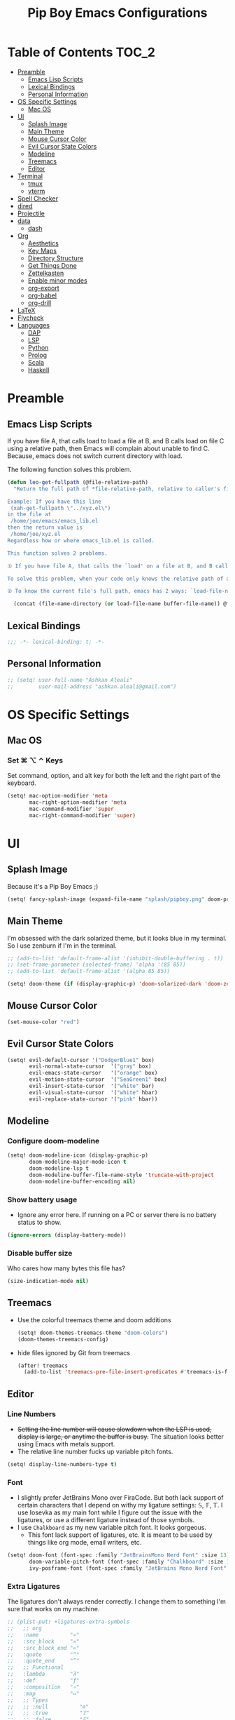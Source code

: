 #+TITLE: Pip Boy Emacs Configurations

* Table of Contents :TOC_2:
- [[#preamble][Preamble]]
  - [[#emacs-lisp-scripts][Emacs Lisp Scripts]]
  - [[#lexical-bindings][Lexical Bindings]]
  - [[#personal-information][Personal Information]]
- [[#os-specific-settings][OS Specific Settings]]
  - [[#mac-os][Mac OS]]
- [[#ui][UI]]
  - [[#splash-image][Splash Image]]
  - [[#main-theme][Main Theme]]
  - [[#mouse-cursor-color][Mouse Cursor Color]]
  - [[#evil-cursor-state-colors][Evil Cursor State Colors]]
  - [[#modeline][Modeline]]
  - [[#treemacs][Treemacs]]
  - [[#editor][Editor]]
- [[#terminal][Terminal]]
  - [[#tmux][tmux]]
  - [[#vterm][vterm]]
- [[#spell-checker][Spell Checker]]
- [[#dired][dired]]
- [[#projectile][Projectile]]
- [[#data][data]]
  - [[#dash][dash]]
- [[#org][Org]]
  - [[#aesthetics][Aesthetics]]
  - [[#key-maps][Key Maps]]
  - [[#directory-structure][Directory Structure]]
  - [[#get-things-done][Get Things Done]]
  - [[#zettelkasten][Zettelkasten]]
  - [[#enable-minor-modes][Enable minor modes]]
  - [[#org-export][org-export]]
  - [[#org-babel][org-babel]]
  - [[#org-drill][org-drill]]
- [[#latex][LaTeX]]
- [[#flycheck][Flycheck]]
- [[#languages][Languages]]
  - [[#dap][DAP]]
  - [[#lsp][LSP]]
  - [[#python][Python]]
  - [[#prolog][Prolog]]
  - [[#scala][Scala]]
  - [[#haskell][Haskell]]

* Preamble
** Emacs Lisp Scripts
If you have file A, that calls load to load a file at B, and B calls load on
file C using a relative path, then Emacs will complain about unable to find C.
Because, emacs does not switch current directory with load.

The following function solves this problem.
#+begin_src emacs-lisp
(defun leo-get-fullpath (@file-relative-path)
  "Return the full path of *file-relative-path, relative to caller's file location.

Example: If you have this line
 (xah-get-fullpath \"../xyz.el\")
in the file at
 /home/joe/emacs/emacs_lib.el
then the return value is
 /home/joe/xyz.el
Regardless how or where emacs_lib.el is called.

This function solves 2 problems.

① If you have file A, that calls the `load' on a file at B, and B calls `load' on file C using a relative path, then Emacs will complain about unable to find C. Because, emacs does not switch current directory with `load'.

To solve this problem, when your code only knows the relative path of another file C, you can use the variable `load-file-name' to get the current file's full path, then use that with the relative path to get a full path of the file you are interested.

② To know the current file's full path, emacs has 2 ways: `load-file-name' and `buffer-file-name'. If the file is loaded by `load', then `load-file-name' works but `buffer-file-name' doesn't. If the file is called by `eval-buffer', then `load-file-name' is nil. You want to be able to get the current file's full path regardless the file is run by `load' or interactively by `eval-buffer'."

  (concat (file-name-directory (or load-file-name buffer-file-name)) @file-relative-path))
#+end_src
** Lexical Bindings
#+BEGIN_SRC emacs-lisp
;;; -*- lexical-binding: t; -*-
#+END_SRC
** Personal Information
#+BEGIN_SRC emacs-lisp
;; (setq! user-full-name "Ashkan Aleali"
;;        user-mail-address "ashkan.aleali@gmail.com")
#+END_SRC

* OS Specific Settings
** Mac OS
*** Set ⌘ ⌥ ⌃ Keys
Set command, option, and alt key for both the left and the right part of the
keyboard.
#+BEGIN_SRC emacs-lisp
(setq! mac-option-modifier 'meta
       mac-right-option-modifier 'meta
       mac-command-modifier 'super
       mac-right-command-modifier 'super)
#+END_SRC
* UI
** Splash Image
Because it's a Pip Boy Emacs ;) 
#+begin_src emacs-lisp
(setq! fancy-splash-image (expand-file-name "splash/pipboy.png" doom-private-dir))
#+end_src
** Main Theme
I'm obsessed with the dark solarized theme, but it looks blue in my terminal. So
I use zenburn if I'm in the terminal.

#+begin_src emacs-lisp
;; (add-to-list 'default-frame-alist '(inhibit-double-buffering . t))
;; (set-frame-parameter (selected-frame) 'alpha '(85 85))
;; (add-to-list 'default-frame-alist '(alpha 85 85))

(setq! doom-theme (if (display-graphic-p) 'doom-solarized-dark 'doom-zenburn))
#+end_src
** Mouse Cursor Color
#+begin_src emacs-lisp
(set-mouse-color "red")
#+end_src
** Evil Cursor State Colors
#+begin_src emacs-lisp
(setq! evil-default-cursor '("DodgerBlue1" box)
       evil-normal-state-cursor  '("gray" box)
       evil-emacs-state-cursor   '("orange" box)
       evil-motion-state-cursor  '("SeaGreen1" box)
       evil-insert-state-cursor  '("white" bar)
       evil-visual-state-cursor  '("white" hbar)
       evil-replace-state-cursor '("pink" hbar))
#+end_src
** Modeline
*** Configure doom-modeline
#+BEGIN_SRC emacs-lisp
(setq! doom-modeline-icon (display-graphic-p)
       doom-modeline-major-mode-icon t
       doom-modeline-lsp t
       doom-modeline-buffer-file-name-style 'truncate-with-project
       doom-modeline-buffer-encoding nil)
#+END_SRC
*** Show battery usage
+ Ignore any error here. If running on a PC or server there is no battery status
  to show.
#+BEGIN_SRC emacs-lisp
(ignore-errors (display-battery-mode))
#+END_SRC
*** Disable buffer size
Who cares how many bytes this file has?
#+BEGIN_SRC emacs-lisp
(size-indication-mode nil)
#+END_SRC
** Treemacs
+ Use the colorful treemacs theme and doom additions
   #+BEGIN_SRC emacs-lisp
   (setq! doom-themes-treemacs-theme "doom-colors")
   (doom-themes-treemacs-config)
   #+END_SRC
+ hide files ignored by Git from treemacs
  #+BEGIN_SRC emacs-lisp
  (after! treemacs
    (add-to-list 'treemacs-pre-file-insert-predicates #'treemacs-is-file-git-ignored?))
  #+END_SRC
** Editor
*** Line Numbers
+ +Setting the line number will cause slowdown when the LSP is used, display is
  large, or anytime the buffer is busy.+ The situation looks better using Emacs
  with metals support.
+ The relative line number fucks up variable pitch fonts.

#+BEGIN_SRC emacs-lisp
(setq! display-line-numbers-type t)
#+END_SRC
*** Font
+ I slightly prefer JetBrains Mono over FiraCode. But both lack support of
  certain characters that I depend on withy my ligature settings: 𝕊, 𝔽, 𝕋.
  I use Iosevka as my main font while I figure out the issue with the ligatures,
  or use a different ligature instead of those symbols.
+ I use =Chalkboard= as my new variable pitch font. It looks gorgeous.
  + This font lack support of ligatures, etc. It is meant to be used by things
    like org mode, email writers, etc.
#+BEGIN_SRC emacs-lisp
(setq! doom-font (font-spec :family "JetBrainsMono Nerd Font" :size 13)
       doom-variable-pitch-font (font-spec :family "Chalkboard" :size 13)
       ivy-posframe-font (font-spec :family "JetBrains Mono Nerd Font" :size 15))
#+END_SRC
*** Extra Ligatures
The ligatures don't always render correctly. I change them to something I'm sure
that works on my machine.
#+begin_src emacs-lisp
;; (plist-put! +ligatures-extra-symbols
;;   ;; org
;;   :name          "»"
;;   :src_block     "»"
;;   :src_block_end "«"
;;   :quote         "“"
;;   :quote_end     "”"
;;   ;; Functional
;;   :lambda        "λ"
;;   :def           "ƒ"
;;   :composition   "∘"
;;   :map           "↦"
;;   ;; Types
;;   ;; :null          "∅"
;;   ;; :true          "𝕋"
;;   ;; :false         "𝔽"
;;   ;; :int           "ℤ"
;;   ;; :float         "ℝ"
;;   ;; :str           "𝕊"
;;   ;; :bool          "𝔹"
;;   ;; :list          "𝕃"
;;   ;; Flow
;;   :not           "￢"
;;   :in            "∈"
;;   :not-in        "∉"
;;   :and           "∧"
;;   :or            "∨"
;;   :for           "∀"
;;   :some          "∃"
;;   :return        "⟼"
;;   :yield         "⟻"
;;   ;; Other
;;   :union         "⋃"
;;   :intersect     "∩"
;;   :diff          "∖"
;;   :tuple         "⨂"
;;   :pipe          "" ;; FIXME: find a non-private char
;;   :dot           "•")  ;; you could also add your own if you want
#+END_SRC
#+end_src
*** fill-column
Set column length to be 90 and enable fill-column indicator in the editors.
#+begin_src emacs-lisp
(global-display-fill-column-indicator-mode +1)
#+end_src
* Terminal
** tmux
*** Key Bindings
#+BEGIN_SRC emacs-lisp
(map! :leader
      (:prefix-map ("a" . "applications")
       (:prefix ("t" . "tmux")
        :desc "cd to buffer dir in active tmux session" "c" #'+tmux/cd
        :desc "cd to project dir in active tmux session" "p" #'+tmux/cd-to-project
        :desc "cd to highlighted region in active tmux session" "C" #'+tmux:cd-here
        :desc "run highlighted region as comand in active tmux session" "x" #'+tmux:run
        :desc "run command in active tmux session" "t" #'+tmux/run
        :desc "re-run the last command in active tmux session" "r" #'+tmux/rerun)))
#+END_SRC
** vterm
+ Set =fish= to be the default shell.
  #+BEGIN_SRC emacs-lisp
  (setq! vterm-shell "fish")
  #+END_SRC
* Spell Checker
+ set personal ~ispell~ dictionary.
  #+begin_src emacs-lisp
  (setq! ispell-personal-dictionary "~/Dropbox/Apps/ispell/english.pws")
  #+end_src
* dired
+ Enable the DWIM (/Do What I Mean/) mode, which makes life much easier when moving stuff around in
  the ~dired~ mode.
#+BEGIN_SRC emacs-lisp
(setq! dired-dwim-target t)
#+END_SRC
* Projectile
+ Set projectile search path to add new projects.
  #+BEGIN_SRC emacs-lisp
  (setq! projectile-project-search-path '("~/w" "~/Workspace" "~/Workspace/REPO"))
  #+END_SRC
* data
** dash
+ Search Dash GUI from Emacs. Pretty handy!
#+BEGIN_SRC emacs-lisp
(map! "\C-cd" 'dash-at-point)
(map! "\C-ce" 'dash-at-point-with-docset)
#+END_SRC
* Org
I use Org for GTD, Zettelkasten workflows, and as a replacement for markdown and
LaTeX whenever possible.
** Aesthetics
Configure the aesthetics of the org-mode buffer.
#+BEGIN_SRC emacs-lisp
(setq! org-hide-emphasis-markers t
       org-fontify-done-headline t
       org-fontify-whole-heading-line t
       org-fontify-todo-headline t
       org-fontify-emphasized-text t
       org-fontify-quote-and-verse-blocks t)
#+END_SRC
** Key Maps
#+BEGIN_SRC emacs-lisp
(after! org
  (map! :map org-mode-map
        :n "M-j" #'org-metadown
        :n "M-k" #'org-metaup
        :n  )
  (map! :leader
        (:prefix-map ("a" . "applications")
         (:prefix ("o" . "org-mode")
          :desc "helm-bibtex" "h" #'helm-bibtex))))
#+END_SRC
** Directory Structure
These paths are usually synced through a cloud provided or a git service. These
paths include the followings:
+ org-roam and org-mode notes files.
+ Bibliography files generated by Zotero.
+ GTD workflow files.
#+BEGIN_SRC emacs-lisp
(setq! pipboy/org-notes (expand-file-name "~/Dropbox/Apps/org-roam/")
       pipboy/bibtex-files (directory-files "~/Dropbox/Apps/bibliography/bib/" 'full ".bib")
       pipboy/pdf-directory (expand-file-name "~/Dropbox/Apps/bibliography/pdf/")
       pipboy/gtd-directory (expand-file-name "~/Dropbox/Apps/beorg"))
#+END_SRC
** Get Things Done
*** Files
Here I set the files to be used by agenda and other task management
functionalities of the org-mode. I follow the GTD workflow.
1) I quick capture my tasks to my inbox.
2) I use the gtd file to organize my projects.
3) I use someday to backlog the tasks I don't wish to complete in the short
   term.
#+BEGIN_SRC emacs-lisp
(setq! org-inbox-file-name (expand-file-name "inbox.org" pipboy/gtd-directory) ;; TODO
       org-tickler-file-name (expand-file-name "tickler.org" pipboy/gtd-directory) ;; TODO
       org-someday-file-name (expand-file-name "someday.org" pipboy/gtd-directory) ;; TODO
       org-gtd-file-name (expand-file-name "gtd.org" pipboy/gtd-directory) ;; TODO

       org-notes-file-name (expand-file-name "notes.org" pipboy/gtd-directory) )
#+END_SRC
*** State Keywords
Set both the keywords and the face of GTD workflow.
#+BEGIN_SRC emacs-lisp
(after! org
  (setq! org-todo-keywords '((sequence "TODO(t)" "NOW(z)" "NEXT(n)" "WAIT(w)" "SOMEDAY(s) HOLD(h)" "PROJECT(p)"
                                       "|" "DONE(d)" "CANCEL(c)")
                             (sequence "[ ](T)" "[?](W)" "[-](N)"
                                       "|" "[X](x)"))

         org-todo-keyword-faces '(("NOW" . (:foreground "magenta" :reight "bold"))
                                  ("NEXT" . (:foreground "violet" :weight "bold"))
                                  ("WAIT" . +org-todo-onhold)
                                  ("HOLD" . +org-todo-onhold)
                                  ("SOMEDAY" . +org-todo-onhold)
                                  ("PROJECT". +org-todo-project)
                                  ("ABORT" . (+org-todo-inactive))
                                  ("[-]" . +org-todo-active)
                                  ("[?]" . +org-todo-onhold))))
#+END_SRC
*** Tags
These are the tags that I use with my task management workflow.
#+BEGIN_SRC emacs-lisp
(after! org
  (setq! org-tag-alist '((:startgroup . nil)
                         ("@work" . ?w)
                         ("@home" . ?h)
                         ("@business" . ?b)
                         ("@university" . ?u)
                         ("@travel" . ?t)
                         (:endgroup)

                         (:startgroup . nil)
                         ("@errand". ?r)
                         ("@phone" . ?p)
                         ("@email" . ?e)
                         (:endgroup . nil)

                         (:startgroup . nil)
                         ("emacs")
                         ("tools")
                         ("server")
                         (:endgroup . nil)

                         (:startgroup . nil)
                         ("read")
                         ("write")
                         ("study")
                         ("implement")
                         ("research")
                         (:endgroup . nil)

                         (:startgroup . nil)
                         ("TOC_1" . ?1)
                         ("TOC_2" . ?2)
                         ("TOC_3" . ?3)
                         ("TOC_4" . ?4)
                         (:endgroup . nil))))
#+END_SRC
*** org-agenda
**** Files
#+BEGIN_SRC emacs-lisp
(after! org
  (setq! org-agenda-files (list pipboy/gtd-directory)
         org-agenda-show-inherited-tags t
         org-default-notes-file org-inbox-file-name))
#+END_SRC
**** org-super-agenda
#+BEGIN_SRC emacs-lisp
(use-package! org-super-agenda
  :defer
  :after (org org-mode org-super-agenda)
  :commands (org-super-agenda-mode))

(after! org-agenda
  (org-super-agenda-mode))
#+END_SRC
**** Agenda View
#+BEGIN_SRC emacs-lisp
(after! org
  (setq! org-agenda-skip-scheduled-if-done t
         org-agenda-skip-deadline-if-done t
         org-agenda-include-deadlines t
         org-agenda-block-separator nil
         org-agenda-tags-column 100 ;; from testing this seems to be a good value
         org-agenda-compact-blocks t)

  (setq! org-agenda-custom-commands
         '(("o" "Overview"
            ((agenda "" ((org-agenda-span 'day)))
             (todo "" ((org-agenda-overriding-header "")
                       (org-super-agenda-groups
                        '((:name "Next" :todo "NEXT" :order 1)
                          (:name "Important" :priority "A" :order 6)
                          (:name "Due Today" :deadline today :order 2)
                          (:name "Due Soon" :deadline future :order 8)
                          (:name "Overdue" :deadline past :face error :order 7)
                          (:name "Inbox" :category "inbox" :order 10)
                          (:name "To read" :tag "Read" :order 30)
                          (:name "Waiting" :todo "WAIT" :order 20)
                          (:discard (:anything t))))))))

           ("x" "experimental"
            ((agenda "" ((org-agenda-span 'week)))
             (todo "" ((org-agenda-overriding-header "At a Glance")
                       (org-super-agenda-groups
                        '((:name "Now" :todo "NOW" :order 1)
                          (:name "Next" :todo "NEXT" :order 10)
                          (:name "Due Today" :deadline today :order 20)
                          (:name "Due Soon" :deadline future :order 30)
                          (:name "Overdue" :deadline past :face error :order 70)
                          (:name "Inbox"  :category "inbox" :order 80)
                          ;; (:name "Errands" :tag "@errand" :order 8)
                          ;; (:name "Waiting" :todo "WAIT" :order 20)
                          (:discard (:anything t))))))))
           ("p" "Projects"
            ((todo "" ((org-agenda-overriding-header "All Projects")
                       (org-agenda-remove-tags 1)
                       (org-super-agenda-groups
                        '((:auto-parent t :todo "TODO")))))))

           ("h" "@home Projects"
            ((todo "" ((org-agenda-overriding-header "Personal Projects")
                       (org-agenda-remove-tags 1)
                       (org-super-agenda-groups
                        '((:discard (:not (:tag ("@home"))))
                          (:auto-parent t :tag "@home")))))))

           ("w" "@work Projects"
            ((todo "" ((org-agenda-overriding-header "Work Projects")
                       (org-agenda-remove-tags 1)
                       (org-super-agenda-groups
                        '((:discard (:not (:tag ("@work"))))
                          (:auto-parent t)))))))

           ("r" "Errands"
            ((alltodo "" ((org-agenda-overriding-header "Errands")
                          (org-super-agenda-groups
                           '((:discard (:not (:tag "@errand")))))))))

           ("i" "Inbox"
            ((alltodo "" ((org-agenda-overriding-header "Inbox")
                          (org-super-agenda-groups
                           '((:name "Inbox" :category "inbox")
                             (:discard (:anything t)))))))))))
#+END_SRC


*** org-refile
Set the refile targets to be my project, someday, and tickler files.
#+BEGIN_SRC emacs-lisp
(after! org
  (setq! org-refile-targets '((org-gtd-file-name :maxlevel . 3)
                              (org-someday-file-name :level . 1)
                              (org-tickler-file-name :maxlevel . 2))
         org-refile-allow-creating-parent-nodes 'confirm))
#+END_SRC
*** org-capture
#+BEGIN_SRC emacs-lisp
(after! org
  (setq!
   org-capture-templates `(("i" "Inbox" entry
                            (file+headline org-inbox-file-name "Tasks")
                            "* TODO %i%?\n%U")

                           ("I" "Inbox This Line" entry
                            (file+headline org-inbox-file-name "Tasks")
                            "* TODO %i%?\n%U\n%a")

                           ("t" "Tickler" entry
                            (file+headline org-tickler-file-name "Tickler")
                            "* %i%?\n%U")

                           ("T" "Tickler This Line" entry
                            (file+headline org-tickler-file-name "Tickler")
                            "* %i%?\n%U\n%a")
                           ("p"
                            "Protocol"
                            entry
                            (file+headline ,org-notes-file-name "Notes")
                            "* %? [[%:link][%:description]]\n%U\n#+BEGIN_QUOTE\n%i\n#+END_QUOTE\n\n\n")
                           ("L"
                            "Protocol Link"
                            entry
                            (file+headline ,org-notes-file-name "Notes")
                            "* %?[[%:link][%:description]]\n%U\n"))))
#+END_SRC
*** org archive
#+BEGIN_SRC emacs-lisp
(after! org
  (setq! org-archive-location (concat (expand-file-name "archive.org" pipboy/gtd-directory) "::")))
#+END_SRC
** Zettelkasten
This section contains the configurations enabling me to take notes using
~org-roam~. I also take notes on papers and books using ~org-roam~. I configure
bibtex related packages to be able to use my bibs generated by Zotero in
~org-roam~.
*** org-roam
It's better to read this from the environment instead.
I am moving to a pure org-roam workflow; set org-directory to be the org-roam
files also.
#+begin_src emacs-lisp
(setq! org-roam-directory pipboy/org-notes
       org-directory pipboy/org-notes)
#+end_src
*** org-ref
Most of these configurations are inspired by [[https://www.ianjones.us/org-roam-bibtex][this link]].
#+BEGIN_SRC emacs-lisp
(use-package! org-ref
  :defer
  :after org-mode
  :config
  (setq! org-ref-bibliography-notes (concat pipboy/org-notes "/bibnotes.org") ;; TODO make this more explicit
         org-ref-notes-directory pipboy/org-notes
         org-ref-bibliography-files pipboy/bibtex-files
         reftex-default-bibliography pipboy/bibtex-files
         org-ref-default-bibliography pipboy/bibtex-files
         org-ref-pdf-directory pipboy/pdf-directory
         org-ref-completion-library 'org-ref-ivy-cite
         org-ref-get-pdf-filename-function 'org-ref-get-pdf-filename-helm-bibtex
         org-ref-note-title-format "* TODO %y - %t\n :PROPERTIES:\n  :Custom_ID: %k\n  :NOTER_DOCUMENT: %F\n :ROAM_KEY: cite:%k\n  :AUTHOR: %9a\n  :JOURNAL: %j\n  :YEAR: %y\n  :VOLUME: %v\n  :PAGES: %p\n  :DOI: %D\n  :URL: %U\n :END:\n\n"
         org-ref-notes-function 'orb-edit-notes))
;; TODO Rewrite title formats using the (concat ...) function
#+END_SRC

See examples in[[*helm-bibtex][ helm-bibtex]] section.
*** helm-bibtex & ivy-bibtex
#+BEGIN_SRC emacs-lisp
(setq! bibtex-completion-notes-path pipboy/org-notes
       bibtex-completion-bibliography pipboy/bibtex-files
       bibtex-completion-pdf-field "file"
       bibtex-completion-notes-template-multiple-files (concat
                                                        "#+TITLE: ${title}\n"
                                                        "#+ROAM_KEY: cite:${=key=}\n"
                                                        "* TODO Notes\n"
                                                        ":PROPERTIES:\n"
                                                        ":Custom_ID: ${=key=}\n"
                                                        ":NOTER_DOCUMENT: %(orb-process-file-field \"${=key=}\")\n"
                                                        ":AUTHOR: ${author-abbrev}\n"
                                                        ":JOURNAL: ${journaltitle}\n"
                                                        ":DATE: ${date}\n"
                                                        ":YEAR: ${year}\n"
                                                        ":DOI: ${doi}\n"
                                                        ":URL: ${url}\n"
                                                        ":END:\n\n"))
#+END_SRC

*** org-noter
I use org-noter to take notes on PDF and EPUB documents.
#+BEGIN_SRC emacs-lisp
(setq! org-noter-notes-search-path (list pipboy/org-notes)
       org-noter-notes-window-location 'horizontal-split)
#+END_SRC
**** org-pdftools
#+BEGIN_SRC emacs-lisp
(use-package! org-pdftools
  :defer
  :after org-mode
  :hook
  (org-mode . org-pdftools-setup-link))
#+END_SRC
**** org-noter-pdftools
#+BEGIN_SRC emacs-lisp
(use-package! org-noter-pdftools
  :after org-noter
  :defer
  :config
  ;; Add a function to ensure precise note is inserted
  (defun org-noter-pdftools-insert-precise-note (&optional toggle-no-questions)
    (interactive "P")
    (org-noter--with-valid-session
     (let ((org-noter-insert-note-no-questions (if toggle-no-questions
                                                   (not org-noter-insert-note-no-questions)
                                                 org-noter-insert-note-no-questions))
           (org-pdftools-use-isearch-link t)
           (org-pdftools-use-freestyle-annot t))
       (org-noter-insert-note (org-noter--get-precise-info)))))

  ;; fix https://github.com/weirdNox/org-noter/pull/93/commits/f8349ae7575e599f375de1be6be2d0d5de4e6cbf
  (defun org-noter-set-start-location (&optional arg)
    "When opening a session with this document, go to the current location.
With a prefix ARG, remove start location."
    (interactive "P")
    (org-noter--with-valid-session
     (let ((inhibit-read-only t)
           (ast (org-noter--parse-root))
           (location (org-noter--doc-approx-location (when (called-interactively-p 'any) 'interactive))))
       (with-current-buffer (org-noter--session-notes-buffer session)
         (org-with-wide-buffer
          (goto-char (org-element-property :begin ast))
          (if arg
              (org-entry-delete nil org-noter-property-note-location)
            (org-entry-put nil org-noter-property-note-location
                           (org-noter--pretty-print-location location))))))))
  (with-eval-after-load 'pdf-annot
    (add-hook 'pdf-annot-activate-handler-functions #'org-noter-pdftools-jump-to-note)))
#+END_SRC
*** org-roam-bibtex
~org-roam-bibtex~ is a library which offers a tighter integration between
~org-roam~, ~helm-bibtex~, and ~org-ref~.

#+BEGIN_SRC emacs-lisp
(use-package! org-roam-bibtex
  :defer
  :after org-roam
  :hook (org-roam-mode . org-roam-bibtex-mode)
  :config
  (setq orb-preformat-keywords
        '("=key=" "title" "url" "file" "author-or-editor" "keywords"))
  (setq orb-templates
        '(("r" "ref" plain (function org-roam-capture--get-point)
           ""
           :file-name "${slug}"
           :head "#+TITLE: ${=key=}: ${title}\n#+ROAM_KEY: ${ref}
- tags ::
- keywords :: ${keywords}
\n* ${title}\n  :PROPERTIES:\n  :Custom_ID: ${=key=}\n  :URL: ${url}\n  :AUTHOR: ${author-or-editor}\n  :NOTER_DOCUMENT: %(orb-process-file-field \"${=key=}\")\n  :NOTER_PAGE: \n  :END:\n\n"
           :unnarrowed t))))
#+END_SRC

*** deft
**** deft user interface
#+BEGIN_SRC emacs-lisp
(defun my-deft/strip-quotes (str)
  (cond ((string-match "\"\\(.+\\)\"" str) (match-string 1 str))
        ((string-match "'\\(.+\\)'" str) (match-string 1 str))
        (t str)))

(defun my-deft/parse-title-from-front-matter-data (str)
  (if (string-match "^title: \\(.+\\)" str)
      (let* ((title-text (my-deft/strip-quotes (match-string 1 str)))
             (is-draft (string-match "^draft: true" str)))
        (concat (if is-draft "[DRAFT] " "") title-text))))

(defun my-deft/deft-file-relative-directory (filename)
  (file-name-directory (file-relative-name filename deft-directory)))

(defun my-deft/title-prefix-from-file-name (filename)
  (let ((reldir (my-deft/deft-file-relative-directory filename)))
    (if reldir
        (concat (directory-file-name reldir) " > "))))

(defun my-deft/parse-title-with-directory-prepended (orig &rest args)
  (let ((str (nth 1 args))
        (filename (car args)))
    (concat
      (my-deft/title-prefix-from-file-name filename)
      (let ((nondir (file-name-nondirectory filename)))
        (if (or (string-prefix-p "README" nondir)
                (string-suffix-p ".txt" filename))
            nondir
          (if (string-prefix-p "---\n" str)
              (my-deft/parse-title-from-front-matter-data
               (car (split-string (substring str 4) "\n---\n")))
            (apply orig args)))))))

(provide 'my-deft-title)
(require 'my-deft-title)
(advice-add 'deft-parse-title :around #'my-deft/parse-title-with-directory-prepended)
#+END_SRC
**** deft directory
I use deft to search the notes I take using org roam.
#+begin_src emacs-lisp
(setq! deft-directory pipboy/org-notes
       deft-recursive t)
#+end_src
** Enable minor modes
  #+begin_src emacs-lisp
  (add-hook! 'org-mode-hook #'auto-fill-mode)
  #+end_src
** org-export
*** LaTex
+ Enable bibtex compilation
+ Set log files to intermediate files generated by the exporter so org-export
  delete these after exporting
#+BEGIN_SRC emacs-lisp
(setq org-latex-pdf-process
      '("%latex -interaction nonstopmode -output-directory %o %f"
        "bibtex %b"
        "%latex -interaction nonstopmode -output-directory %o %f"
        "%latex -interaction nonstopmode -output-directory %o %f")
      org-latex-logfiles-extensions
      '("lof" "lot" "tex" "aux" "idx" "log" "out" "toc" "nav" "snm" "vrb"
        "dvi" "fdb_latexmk" "blg" "brf" "fls" "entoc" "ps" "spl" "bbl"
        "pygtex" "pygstyle"))
#+END_SRC

+ [ ] Set LaTex export engine to be XeLaTex

*** TODO Resume and CV
**** org-CV
***** LaTex Backends
+ Define two backends to export resumes to latex.
#+BEGIN_SRC emacs-lisp
(use-package! ox-moderncv
  :defer
  :load-path "~/w/org-cv/"
  :init(require 'ox-moderncv))
(use-package! ox-altacv
  :defer
  :load-path "~/w/org-cv/"
  :init (require 'ox-altacv))
#+END_SRC
** org-babel
*** Prolog
#+BEGIN_SRC emacs-lisp
(use-package! ob-prolog
  :defer
  :after org-mod)
#+END_SRC
** org-drill
#+BEGIN_SRC emacs-lisp
(after! org
  (require 'cl)
  (require 'org-drill))
#+END_SRC
* LaTeX
+ Use xalatex by default
  #+BEGIN_SRC emacs-lisp
   (setq-default TeX-engine 'xetex)
  #+END_SRC
+ Always Generate PDF for TeX files
  #+BEGIN_SRC emacs-lisp
  (setq-default TeX-PDF-mode t)
  #+END_SRC
+ Use luatex in latex-preview-pate
  #+BEGIN_SRC emacs-lisp
  (setq pdf-latex-command "xetex")
  #+END_SRC
* Flycheck
+ Check syntax automatically.
  #+BEGIN_SRC emacs-lisp
  (after! flycheck
    (setq flycheck-check-syntax-automatically '(mode-enabled save idle-change)))
  #+END_SRC
* Languages
** DAP
*** UI
+ Enable Hydra when hitting a breakpoint
#+begin_src emacs-lisp
;; (after! dap-mode
;;   (add-hook 'dap-stopped-hook
;;             (lambda (arg) (call-interactively #'dap-hydra))))
#+end_src
*** Python
It's recommended to use =debugpy= over =ptvsd=.
#+begin_src emacs-lisp
(after! dap-mode
  (setq dap-python-debugger 'debugpy))
#+end_src
*** Keybindings
#+begin_src emacs-lisp
(after! dap-mode
  (map! :map dap-mode-map
        :leader
        :prefix ("d" . "dap")
        ;; basics
        :desc "dap next"          "n" #'dap-next
        :desc "dap step in"       "i" #'dap-step-in
        :desc "dap step out"      "o" #'dap-step-out
        :desc "dap continue"      "c" #'dap-continue
        :desc "dap hydra"         "h" #'dap-hydra
        :desc "dap debug restart" "r" #'dap-debug-restart
        :desc "dap debug"         "s" #'dap-debug
        :desc "dap ui repl"       "R" #'dap-ui-repl

        ;; debug
        :prefix ("dd" . "Debug")
        :desc "dap debug recent"  "r" #'dap-debug-recent
        :desc "dap debug last"    "l" #'dap-debug-last

        ;; eval
        :prefix ("de" . "Eval")
        :desc "eval"                "e" #'dap-eval
        :desc "eval region"         "r" #'dap-eval-region
        :desc "eval thing at point" "s" #'dap-eval-thing-at-point
        :desc "add expression"      "a" #'dap-ui-expressions-add
        :desc "remove expression"   "d" #'dap-ui-expressions-remove

        :prefix ("db" . "Breakpoint")
        :desc "dap breakpoint toggle"      "b" #'dap-breakpoint-toggle
        :desc "dap breakpoint condition"   "c" #'dap-breakpoint-condition
        :desc "dap breakpoint hit count"   "h" #'dap-breakpoint-hit-condition
        :desc "dap breakpoint log message" "l" #'dap-breakpoint-log-message))
#+end_src

** LSP
*** Configuration
+ Set a ridiculous limit on number of file watch. This is needed for Python
  virtual environments which reside inside the project worktree.
#+begin_src emacs-lisp
(setq! lsp-file-watch-threshold 100000)
#+end_src
*** Key Bindings
#+BEGIN_SRC emacs-lisp
;; (map! :leader
;;       (:prefix-map ("l" . "lsp")
;;         :desc "doc" "d" #'lsp-ui-doc-glance
;;         :desc "find reference" "f" #'lsp-ui-peek-find-references))
#+END_SRC
*** Autocompletion
#+BEGIN_SRC emacs-lisp
(after! lsp
  (setq company-minimum-prefix-length   1
        company-idle-delay              0.0
        company-tooltip-idle-delay      0.0
        lsp-eldoc-render-all            nil
        lsp-lens-enable            t))
#+END_SRC

*** LSP UI Configurations
#+BEGIN_SRC emacs-lisp
;; (after! lsp-ui
;;   (setq lsp-ui-sideline-enable         nil
;;         lsp-ui-doc-include-signature   t
;;         lsp-ui-doc-max-height          15
;;         lsp-ui-doc-max-width           150
;;         lsp-ui-doc-position            'at-point
;;         lsp-ui-peek-always-show        t
;;         lsp-ui-peek-fontify            'always))
#+END_SRC
*** LSP Treemacs
#+BEGIN_SRC emacs-lisp
;; (use-package! lsp-treemacs
;;   :defer t
;;   :config
;;   (lsp-treemacs-sync-mode 1))
#+END_SRC

** Python
*** Editor
+ Enable rainbow mode
#+BEGIN_SRC emacs-lisp
(after! python
  (rainbow-delimiters-mode t))
#+END_SRC
*** Debugger
#+begin_src emacs-lisp
(after! python (require 'dap-python))
#+end_src

*** REPL
#+begin_src emacs-lisp
(setq +python-ipython-repl-args '("-i" "--simple-prompt" "--no-color-info"))
(setq +python-jupyter-repl-args '("--simple-prompt"))
#+end_src

*** Poetry
**** Key Bindings
#+BEGIN_SRC emacs-lisp
(map! :leader
      (:prefix-map ("a" . "applications")
       (:prefix ("p" . "poetry")
        :desc "add poetry dependency" "d" #'poetry-add
        :desc "add poetry dev dependency" "D" #'poetry-add-dev-dep
        :desc "poetry run" "r" #'poetry-run
        :desc "poetry build" "b" #'poetry-build
        :desc "poetry install" "i" #'poetry-install
        :desc "poetry install-install" "I" #'poetry-install-install)))
#+END_SRC
*** Pyright Language Server
#+BEGIN_SRC emacs-lisp
(after! python
  (setq! lsp-pyright-venv-path (expand-file-name "~/.venv/")))
#+END_SRC
*** ~sphinx-doc~
+ Enable [[https://github.com/naiquevin/sphinx-doc.el][sphinx-doc]], which generate Python docstrings for function and methods.
+ It does not work with python type hints.
#+BEGIN_SRC emacs-lisp
(use-package! sphinx-doc
  :defer
  :after python
  :config
  (sphinx-doc-mode t))

#+END_SRC
** Prolog
*** ~ediprolog~
+ Set the Prolog interpreter to ~swipl~.
#+BEGIN_SRC emacs-lisp
(use-package! ediprolog
  :defer
  :custom
  (ediprolog-system 'swi))
#+END_SRC
** Scala
- Register to projectile
  #+BEGIN_SRC emacs-lisp
  ;; (after! projectile
  ;;   (projectile-register-project-type 'sbt '("build.sbt")
  ;;                                     :src-dir "src/main"
  ;;                                     :test-dir "src/test"
  ;;                                     :compilation-dir "."
  ;;                                     :compile "bloop compile root"
  ;;                                     :test "sbt test"
  ;;                                     :test-suffix "Spec"))
  #+END_SRC
#+BEGIN_SRC emacs-lisp
(setq create-lockfiles nil)
(setq backup-directory-alist `((".*" . ,temporary-file-directory))
      auto-save-file-name-transforms `((".*" ,temporary-file-directory t)))

;; (after! scala-mode
;;   (setq compile-command "bloop compile root"
;;         compilation-directory ".")
;;   ;; (add-hook 'before-save-hook 'lsp-format-buffer)
;;   (map! "\C-c r" 'lsp-metals-build-import)
;;   (map! "\C-c s" 'lsp-metals-sources-scan)
;;   (map! "\C-c d" 'lsp-describe-thing-at-point)
;;   (map! "\C-c s" 'lsp-metals-sources-scan))
#+END_SRC
** Haskell
#+BEGIN_SRC emacs-lisp
;; (after! haskell-mode (setq lsp-document-sync-method 'full))
#+END_SRC
